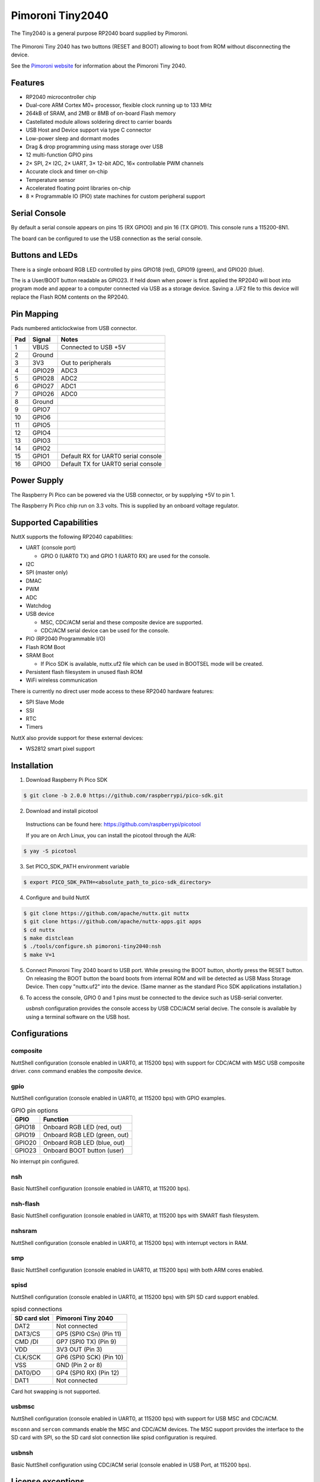 =================
Pimoroni Tiny2040
=================

.. tags:: chip:rp2040

The Tiny2040 is a general purpose RP2040 board supplied by Pimoroni. 

.. figure:: Tiny2040.png
   :align: center

The Pimoroni Tiny 2040 has two buttons (RESET and BOOT) allowing to boot
from ROM without disconnecting the device.

See the `Pimoroni website
<https://shop.pimoroni.com/products/tiny-2040?variant=39560012234835/>`_ for
information about the Pimoroni Tiny 2040.

Features
========

* RP2040 microcontroller chip
* Dual-core ARM Cortex M0+ processor, flexible clock running up to 133 MHz
* 264kB of SRAM, and 2MB or 8MB of on-board Flash memory
* Castellated module allows soldering direct to carrier boards
* USB Host and Device support via type C connector
* Low-power sleep and dormant modes
* Drag & drop programming using mass storage over USB
* 12 multi-function GPIO pins
* 2× SPI, 2× I2C, 2× UART, 3× 12-bit ADC, 16× controllable PWM channels
* Accurate clock and timer on-chip
* Temperature sensor
* Accelerated floating point libraries on-chip
* 8 × Programmable IO (PIO) state machines for custom peripheral support

Serial Console
==============

By default a serial console appears on pins 15 (RX GPIO0) and 
pin 16 (TX GPIO1).  This console runs a 115200-8N1.

The board can be configured to use the USB connection as the serial console.

Buttons and LEDs
================

There is a single onboard RGB LED controlled by pins
GPIO18 (red), GPIO19 (green), and GPIO20 (blue).

The is a User/BOOT button readable as GPIO23. If held down when power
is first applied the RP2040 will boot into program mode and appear to
a computer connected via USB as a storage device.  Saving
a .UF2 file to this device will replace the Flash ROM contents 
on the RP2040.

Pin Mapping
===========
Pads numbered anticlockwise from USB connector.

===== ========== ==========
Pad   Signal     Notes
===== ========== ==========
1     VBUS       Connected to USB +5V
2     Ground
3     3V3        Out to peripherals
4     GPIO29     ADC3
5     GPIO28     ADC2
6     GPIO27     ADC1
7     GPIO26     ADC0
8     Ground
9     GPIO7
10    GPIO6
11    GPIO5
12    GPIO4
13    GPIO3
14    GPIO2
15    GPIO1      Default RX for UART0 serial console
16    GPIO0      Default TX for UART0 serial console
===== ========== ==========

Power Supply 
============

The Raspberry Pi Pico can be powered via the USB connector,
or by supplying +5V to pin 1. 

The Raspberry Pi Pico chip run on 3.3 volts.  This is supplied
by an onboard voltage regulator.

Supported Capabilities
======================

NuttX supports the following RP2040 capabilities:

* UART  (console port)

  * GPIO 0 (UART0 TX) and GPIO 1 (UART0 RX) are used for the console.

* I2C
* SPI (master only)
* DMAC
* PWM
* ADC
* Watchdog
* USB device

  * MSC, CDC/ACM serial and these composite device are supported.
  * CDC/ACM serial device can be used for the console.

* PIO (RP2040 Programmable I/O)
* Flash ROM Boot
* SRAM Boot

  * If Pico SDK is available, nuttx.uf2 file which can be used in BOOTSEL mode will be created.

* Persistent flash filesystem in unused flash ROM
* WiFi wireless communication

There is currently no direct user mode access to these RP2040 hardware features:

* SPI Slave Mode
* SSI
* RTC
* Timers

NuttX also provide support for these external devices:

* WS2812 smart pixel support

Installation
============

1. Download Raspberry Pi Pico SDK

.. code-block:: console

  $ git clone -b 2.0.0 https://github.com/raspberrypi/pico-sdk.git

2. Download and install picotool

  Instructions can be found here: https://github.com/raspberrypi/picotool

  If you are on Arch Linux, you can install the picotool through the AUR:

.. code-block:: console

  $ yay -S picotool

3. Set PICO_SDK_PATH environment variable

.. code-block:: console

  $ export PICO_SDK_PATH=<absolute_path_to_pico-sdk_directory>

4. Configure and build NuttX

.. code-block:: console

  $ git clone https://github.com/apache/nuttx.git nuttx
  $ git clone https://github.com/apache/nuttx-apps.git apps
  $ cd nuttx
  $ make distclean
  $ ./tools/configure.sh pimoroni-tiny2040:nsh
  $ make V=1

5. Connect Pimoroni Tiny 2040 board to USB port. While pressing the
   BOOT button, shortly press the RESET button. On releasing the BOOT
   button the board boots from internal ROM and will be detected as
   USB Mass Storage Device. Then copy "nuttx.uf2" into the device.
   (Same manner as the standard Pico SDK applications installation.)

6. To access the console, GPIO 0 and 1 pins must be connected to the
   device such as USB-serial converter.

   `usbnsh` configuration provides the console access by USB CDC/ACM serial
   decive.  The console is available by using a terminal software on the USB
   host.

Configurations
==============

composite
---------

NuttShell configuration (console enabled in UART0, at 115200 bps) with support for
CDC/ACM with MSC USB composite driver. ``conn`` command enables the composite
device.

gpio
--------

NuttShell configuration (console enabled in UART0, at 115200 bps) with GPIO examples.

.. list-table:: GPIO pin options
   :widths: auto
   :header-rows: 1

   * - GPIO
     - Function
   * - GPIO18
     - Onboard RGB LED (red, out)
   * - GPIO19
     - Onboard RGB LED (green, out)
   * - GPIO20
     - Onboard RGB LED (blue, out)
   * - GPIO23
     - Onboard BOOT button (user)

No interrupt pin configured.

nsh
---

Basic NuttShell configuration (console enabled in UART0, at 115200 bps).

nsh-flash
---------

Basic NuttShell configuration (console enabled in UART0, at 115200 bps
with SMART flash filesystem.

nshsram
-------

NuttShell configuration (console enabled in UART0, at 115200 bps) with interrupt
vectors in RAM.

smp
---

Basic NuttShell configuration (console enabled in UART0, at 115200 bps) with
both ARM cores enabled.

spisd
-----

NuttShell configuration (console enabled in UART0, at 115200 bps) with SPI SD
card support enabled.

.. list-table:: spisd connections
   :widths: auto
   :header-rows: 1

   * - SD card slot
     - Pimoroni Tiny 2040
   * - DAT2
     - Not connected
   * - DAT3/CS
     - GP5 (SPI0 CSn) (Pin 11)
   * - CMD /DI
     - GP7 (SPI0 TX)  (Pin 9)
   * - VDD
     - 3V3 OUT (Pin 3)
   * - CLK/SCK
     - GP6 (SPI0 SCK) (Pin 10)
   * - VSS
     - GND (Pin 2 or 8)
   * - DAT0/DO
     - GP4 (SPI0 RX)  (Pin 12)
   * - DAT1          
     - Not connected

Card hot swapping is not supported.

usbmsc
------

NuttShell configuration (console enabled in UART0, at 115200 bps) with support for
USB MSC and CDC/ACM.

``msconn`` and ``sercon`` commands enable the MSC and CDC/ACM devices. The MSC
support provides the interface to the SD card with SPI, so the SD card slot
connection like spisd configuration is required.

usbnsh
------

Basic NuttShell configuration using CDC/ACM serial (console enabled in USB Port,
at 115200 bps).

License exceptions
==================

The following files are originated from the files in Pico SDK.
So, the files are licensed under 3-Clause BSD same as Pico SDK.

* arch/arm/src/rp2040/rp2040_clock.c
* arch/arm/src/rp2040/rp2040_pll.c
* arch/arm/src/rp2040/rp2040_xosc.c

  * These are created by referring the Pico SDK clock initialization.

* arch/arm/src/rp2040/rp2040_pio.c
* arch/arm/src/rp2040/rp2040_pio.h
* arch/arm/src/rp2040/rp2040_pio_instructions.h

  * These provide the similar APIs to Pico SDK's hardware_pio APIs.

* arch/arm/src/rp2040/hardware/\*.h

  * These are generated from rp2040.svd originally provided in Pico SDK.
